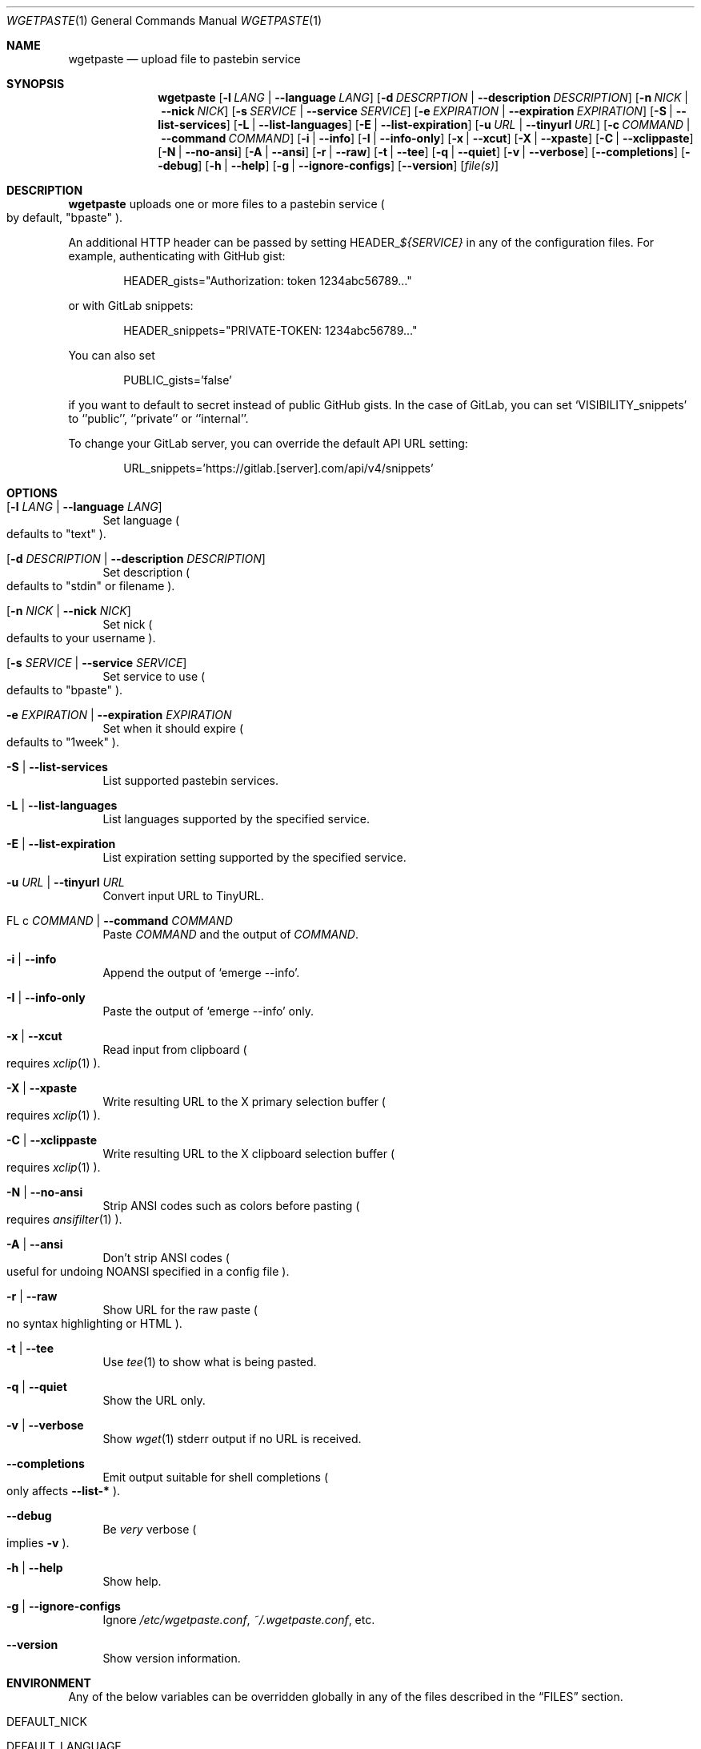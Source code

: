 .Dd October 11, 2024
.Dt WGETPASTE 1
.Os
.Sh NAME
.Nm wgetpaste
.Nd upload file to pastebin service
.Sh SYNOPSIS
.Nm
.Op Fl l Ar LANG | Fl \-language Ar LANG
.Op Fl d Ar DESCRPTION | Fl \-description Ar DESCRIPTION
.Op Fl n Ar NICK | Fl \-nick Ar NICK
.Op Fl s Ar SERVICE | Fl \-service Ar SERVICE
.Op Fl e Ar EXPIRATION | Fl \-expiration Ar EXPIRATION
.Op Fl S | Fl \-list-services
.Op Fl L | Fl \-list-languages
.Op Fl E | Fl \-list-expiration
.Op Fl u Ar URL | Fl \-tinyurl Ar URL
.Op Fl c Ar COMMAND | Fl \-command Ar COMMAND
.Op Fl i | Fl \-info
.Op Fl I | Fl \-info-only
.Op Fl x | Fl \-xcut
.Op Fl X | Fl \-xpaste
.Op Fl C | Fl \-xclippaste
.Op Fl N | Fl \-no-ansi
.Op Fl A | Fl \-ansi
.Op Fl r | Fl \-raw
.Op Fl t | Fl \-tee
.Op Fl q | Fl \-quiet
.Op Fl v | Fl \-verbose
.Op Fl \-completions
.Op Fl \-debug
.Op Fl h | Fl \-help
.Op Fl g | Fl \-ignore-configs
.Op Fl \-version
.Op Ar file(s)
.Sh DESCRIPTION
.Nm
uploads one or more files to a pastebin service
.Po
by default,
.Qq bpaste
.Pc .
.Pp
An additional HTTP header can be passed by setting
.Ev HEADER_ Ns Ar ${SERVICE}
in any of the configuration files.
For example, authenticating with GitHub gist:
.Bd -literal -offset indent
HEADER_gists="Authorization: token 1234abc56789..."
.Ed
.Pp
or with GitLab snippets:
.Bd -literal -offset indent
HEADER_snippets="PRIVATE-TOKEN: 1234abc56789..."
.Ed
.Pp
You can also set
.Bd -literal -offset indent
PUBLIC_gists='false'
.Ed
.Pp
if you want to default to secret instead of public GitHub gists.
In the case of GitLab, you can set
.Ql VISIBILITY_snippets
to
.Ql 'public' ,
.Ql 'private'
or
.Ql 'internal' .
.Pp
To change your GitLab server, you can override the default API URL setting:
.Bd -literal -offset indent
URL_snippets='https://gitlab.[server].com/api/v4/snippets'
.Ed
.Sh OPTIONS
.Bl -tag -width 2n
.It Op Fl l Ar LANG | Fl \-language Ar LANG
Set language
.Po
defaults to
.Qq text
.Pc .
.It Op Fl d Ar DESCRIPTION | Fl \-description Ar DESCRIPTION
Set description
.Po
defaults to
.Qq stdin
or filename
.Pc .
.It Op Fl n Ar NICK | Fl \-nick Ar NICK
Set nick
.Po
defaults to your username
.Pc .
.It Op Fl s Ar SERVICE | Fl \-service Ar SERVICE
Set service to use
.Po
defaults to
.Qq bpaste
.Pc .
.It Fl e Ar EXPIRATION | Fl \-expiration Ar EXPIRATION
Set when it should expire
.Po
defaults to
.Qq 1week
.Pc .
.It Fl S | Fl \-list-services
List supported pastebin services.
.It Fl L | Fl \-list-languages
List languages supported by the specified service.
.It Fl E | Fl \-list-expiration
List expiration setting supported by the specified service.
.It Fl u Ar URL | Fl \-tinyurl Ar URL
Convert input URL to TinyURL.
.It FL c Ar COMMAND | Fl \-command Ar COMMAND
Paste
.Ar COMMAND
and the output of
.Ar COMMAND .
.It Fl i | Fl \-info
Append the output of
.Ql emerge --info .
.It Fl I | Fl \-info-only
Paste the output of
.Ql emerge --info
only.
.It Fl x | Fl \-xcut
Read input from clipboard
.Po
requires
.Xr xclip 1
.Pc .
.It Fl X | Fl \-xpaste
Write resulting URL to the X primary selection buffer
.Po
requires
.Xr xclip 1
.Pc .
.It Fl C | Fl \-xclippaste
Write resulting URL to the X clipboard selection buffer
.Po
requires
.Xr xclip 1
.Pc .
.It Fl N | Fl \-no-ansi
Strip ANSI codes such as colors before pasting
.Po
requires
.Xr ansifilter 1
.Pc .
.It Fl A | Fl \-ansi
Don't strip ANSI codes
.Po
useful for undoing
.Ev NOANSI
specified in a config file
.Pc .
.It Fl r | Fl \-raw
Show URL for the raw paste
.Po
no syntax highlighting or HTML
.Pc .
.It Fl t | Fl \-tee
Use
.Xr tee 1
to show what is being pasted.
.It Fl q | Fl \-quiet
Show the URL only.
.It Fl v | Fl \-verbose
Show
.Xr wget 1
stderr output if no URL is received.
.It Fl \-completions
Emit output suitable for shell completions
.Po
only affects
.Fl \-list-*
.Pc .
.It Fl \-debug
Be
.Em very
verbose
.Po
implies
.Fl v
.Pc .
.It Fl h | Fl \-help
Show help.
.It Fl g | Fl \-ignore-configs
Ignore
.Pa "" /etc/wgetpaste.conf ,
.Pa "" ~/.wgetpaste.conf ,
etc.
.It Fl \-version
Show version information.
.El
.Sh ENVIRONMENT
Any of the below variables can be overridden globally in any of the
files described in the
.Sx FILES
section.
.Bl -tag -width 2n
.It Ev DEFAULT_NICK
.It Ev DEFAULT_LANGUAGE
.It Ev DEFAULT_EXPIRATION Ns Op _ Ns Ar ${SERVICE}
.It DEFAULT_SERVICE
.El
.Sh FILES
.Bl -bullet
.It
.Pa "" /etc/wgetpaste.conf
.It
.Pa "" /etc/wgetpaste.d/*.conf
.It
.Pa "" ~/.wgetpaste.conf
.It
.Pa "" ~/.wgetpaste.d/*.conf
.El
.Sh SEE ALSO
.Xr wget 1
.Sh AUTHORS
.An \&Bo Ørsted Andresen Ao Mt bo.andresen@zlin.dk Ac
